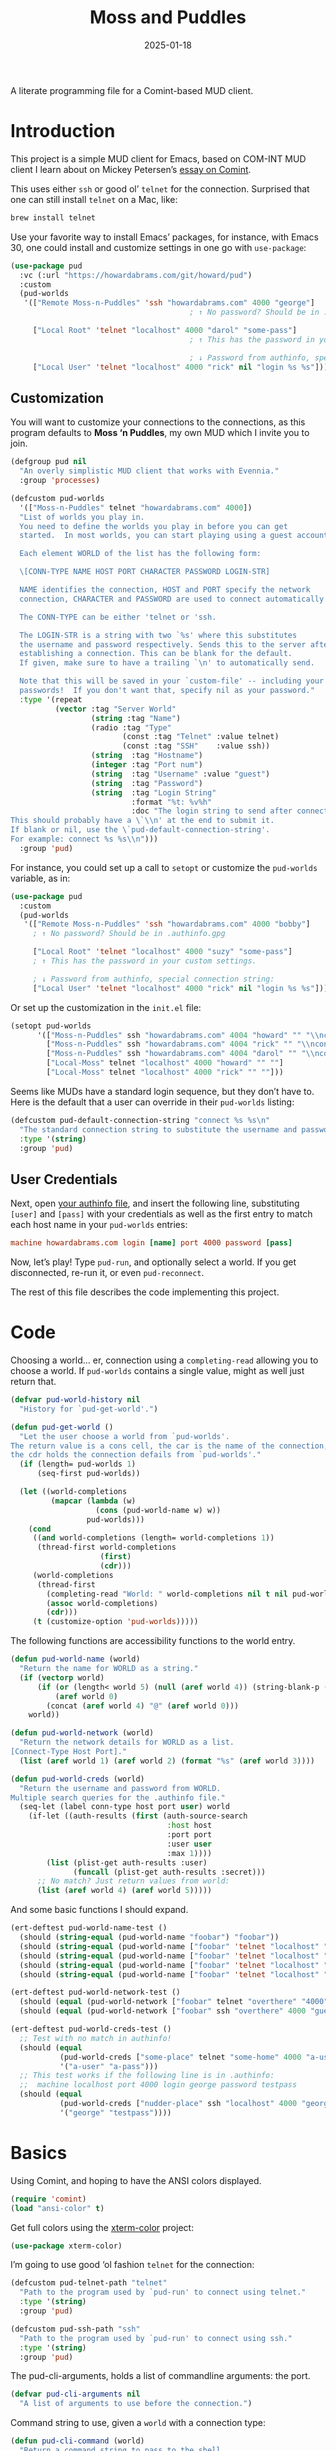 #+title:  Moss and Puddles
#+author: Howard X. Abrams
#+date:   2025-01-18
#+filetags: emacs hamacs
#+lastmod: [2025-08-23 Sat]

A literate programming file for a Comint-based MUD client.

#+begin_src emacs-lisp :exports none
  ;;; pud --- a MUD client -*- lexical-binding: t; -*-
  ;;
  ;; © 2025 Howard X. Abrams
  ;;   Licensed under a Creative Commons Attribution 4.0 International License.
  ;;   See http://creativecommons.org/licenses/by/4.0/
  ;;
  ;; Author: Howard X. Abrams <http://gitlab.com/howardabrams>
  ;; Maintainer: Howard X. Abrams
  ;; Created: January 18, 2025
  ;;
  ;; While obvious, GNU Emacs does not include this file or project.
  ;;
  ;; *NB:* Do not edit this file. Instead, edit the original literate file at:
  ;;            /Users/howard/src/hamacs/pud.org
  ;;       And tangle the file to recreate this one.
  ;;
  ;;; Code:
#+end_src

* Introduction

This project is a simple MUD client for Emacs, based on COM-INT MUD client I learn about on Mickey Petersen’s [[https://www.masteringemacs.org/article/comint-writing-command-interpreter][essay on Comint]].

This uses either =ssh= or good ol’ =telnet= for the connection. Surprised that one can still install =telnet= on a Mac, like:

#+BEGIN_SRC sh
  brew install telnet
#+END_SRC

Use your favorite way to install Emacs’ packages, for instance, with Emacs 30, one could install and customize settings in one go with =use-package=:

#+BEGIN_SRC emacs-lisp :tangle no :eval no
  (use-package pud
    :vc (:url "https://howardabrams.com/git/howard/pud")
    :custom
    (pud-worlds
     '(["Remote Moss-n-Puddles" 'ssh "howardabrams.com" 4000 "george"]
                                          ; ↑ No password? Should be in .authinfo.gpg

       ["Local Root" 'telnet "localhost" 4000 "darol" "some-pass"]
                                          ; ↑ This has the password in your custom settings.

                                          ; ↓ Password from authinfo, special connection string:
       ["Local User" 'telnet "localhost" 4000 "rick" nil "login %s %s"])))
#+END_SRC
** Customization

You will want to customize your connections to the connections, as this program defaults to  *Moss ‘n Puddles*, my own MUD which I invite you to join.

#+BEGIN_SRC emacs-lisp
  (defgroup pud nil
    "An overly simplistic MUD client that works with Evennia."
    :group 'processes)

  (defcustom pud-worlds
    '(["Moss-n-Puddles" telnet "howardabrams.com" 4000])
    "List of worlds you play in.
    You need to define the worlds you play in before you can get
    started.  In most worlds, you can start playing using a guest account.

    Each element WORLD of the list has the following form:

    \[CONN-TYPE NAME HOST PORT CHARACTER PASSWORD LOGIN-STR]

    NAME identifies the connection, HOST and PORT specify the network
    connection, CHARACTER and PASSWORD are used to connect automatically.

    The CONN-TYPE can be either 'telnet or 'ssh.

    The LOGIN-STR is a string with two `%s' where this substitutes
    the username and password respectively. Sends this to the server after
    establishing a connection. This can be blank for the default.
    If given, make sure to have a trailing `\n' to automatically send.

    Note that this will be saved in your `custom-file' -- including your
    passwords!  If you don't want that, specify nil as your password."
    :type '(repeat
            (vector :tag "Server World"
                    (string :tag "Name")
                    (radio :tag "Type"
                           (const :tag "Telnet" :value telnet)
                           (const :tag "SSH"    :value ssh))
                    (string  :tag "Hostname")
                    (integer :tag "Port num")
                    (string  :tag "Username" :value "guest")
                    (string  :tag "Password")
                    (string  :tag "Login String"
                             :format "%t: %v%h"
                             :doc "The login string to send after connection.
  This should probably have a \`\\n' at the end to submit it.
  If blank or nil, use the \`pud-default-connection-string'.
  For example: connect %s %s\\n")))
    :group 'pud)
#+END_SRC

For instance, you could set up a call to =setopt= or customize the =pud-worlds= variable, as in:

#+BEGIN_SRC emacs-lisp :tangle no :eval no
  (use-package pud
    :custom
    (pud-worlds
     '(["Remote Moss-n-Puddles" 'ssh "howardabrams.com" 4000 "bobby"]
       ; ↑ No password? Should be in .authinfo.gpg

       ["Local Root" 'telnet "localhost" 4000 "suzy" "some-pass"]
       ; ↑ This has the password in your custom settings.

       ; ↓ Password from authinfo, special connection string:
       ["Local User" 'telnet "localhost" 4000 "rick" nil "login %s %s"])))
#+END_SRC

Or set up the customization in the =init.el= file:

#+BEGIN_SRC emacs-lisp :tangle no :eval no
  (setopt pud-worlds
        '(["Moss-n-Puddles" ssh "howardabrams.com" 4004 "howard" "" "\\nconnect %s %s\\n"]
          ["Moss-n-Puddles" ssh "howardabrams.com" 4004 "rick" "" "\\nconnect %s %s\\n"]
          ["Moss-n-Puddles" ssh "howardabrams.com" 4004 "darol" "" "\\nconnect %s %s\\n"]
          ["Local-Moss" telnet "localhost" 4000 "howard" "" ""]
          ["Local-Moss" telnet "localhost" 4000 "rick" "" ""]))
#+END_SRC

Seems like MUDs have a standard login sequence, but they don’t have to. Here is the default that a user can override in their =pud-worlds= listing:

#+BEGIN_SRC emacs-lisp
  (defcustom pud-default-connection-string "connect %s %s\n"
    "The standard connection string to substitute the username and password."
    :type '(string)
    :group 'pud)
#+END_SRC

** User Credentials
Next, open [[file:~/.authinfo.gpg][your authinfo file]], and insert the following line, substituting =[user]= and =[pass]= with your credentials as well as the first entry to match each host name in your =pud-worlds= entries:

#+BEGIN_SRC conf :tangle no :eval no
  machine howardabrams.com login [name] port 4000 password [pass]
#+END_SRC

Now, let’s play! Type =pud-run=, and optionally select a world. If you get disconnected, re-run it, or even =pud-reconnect=.

The rest of this file describes the code implementing this project.
* Code
Choosing a world… er, connection using a =completing-read= allowing you to choose a world. If =pud-worlds= contains a single value, might as well just return that.

#+BEGIN_SRC emacs-lisp
  (defvar pud-world-history nil
    "History for `pud-get-world'.")

  (defun pud-get-world ()
    "Let the user choose a world from `pud-worlds'.
  The return value is a cons cell, the car is the name of the connection,
  the cdr holds the connection defails from `pud-worlds'."
    (if (length= pud-worlds 1)
        (seq-first pud-worlds))

    (let ((world-completions
           (mapcar (lambda (w)
                     (cons (pud-world-name w) w))
                   pud-worlds)))
      (cond
       ((and world-completions (length= world-completions 1))
        (thread-first world-completions
                      (first)
                      (cdr)))
       (world-completions
        (thread-first
          (completing-read "World: " world-completions nil t nil pud-world-history)
          (assoc world-completions)
          (cdr)))
       (t (customize-option 'pud-worlds)))))
#+END_SRC

The following functions are accessibility functions to the world entry.

#+BEGIN_SRC emacs-lisp
  (defun pud-world-name (world)
    "Return the name for WORLD as a string."
    (if (vectorp world)
        (if (or (length< world 5) (null (aref world 4)) (string-blank-p (aref world 4)))
            (aref world 0)
          (concat (aref world 4) "@" (aref world 0)))
      world))

  (defun pud-world-network (world)
    "Return the network details for WORLD as a list.
  [Connect-Type Host Port]."
    (list (aref world 1) (aref world 2) (format "%s" (aref world 3))))

  (defun pud-world-creds (world)
    "Return the username and password from WORLD.
  Multiple search queries for the .authinfo file."
    (seq-let (label conn-type host port user) world
      (if-let ((auth-results (first (auth-source-search
                                     :host host
                                     :port port
                                     :user user
                                     :max 1))))
          (list (plist-get auth-results :user)
                (funcall (plist-get auth-results :secret)))
        ;; No match? Just return values from world:
        (list (aref world 4) (aref world 5)))))
#+END_SRC

And some basic functions I should expand.

#+BEGIN_SRC emacs-lisp :tangle no
  (ert-deftest pud-world-name-test ()
    (should (string-equal (pud-world-name "foobar") "foobar"))
    (should (string-equal (pud-world-name ["foobar" 'telnet "localhost" "4000"]) "foobar"))
    (should (string-equal (pud-world-name ["foobar" 'telnet "localhost" "4000" nil]) "foobar"))
    (should (string-equal (pud-world-name ["foobar" 'telnet "localhost" "4000" ""]) "foobar"))
    (should (string-equal (pud-world-name ["foobar" 'telnet "localhost" "4000" "guest" "guest"]) "guest@foobar")))

  (ert-deftest pud-world-network-test ()
    (should (equal (pud-world-network ["foobar" telnet "overthere" "4000" "guest" "guest"]) '(telnet "overthere" "4000")))
    (should (equal (pud-world-network ["foobar" ssh "overthere" 4000 "guest" "guest"]) '(ssh "overthere" "4000"))))

  (ert-deftest pud-world-creds-test ()
    ;; Test with no match in authinfo!
    (should (equal
             (pud-world-creds ["some-place" telnet "some-home" 4000 "a-user" "a-pass"])
             '("a-user" "a-pass")))
    ;; This test works if the following line is in .authinfo:
    ;;  machine localhost port 4000 login george password testpass
    (should (equal
             (pud-world-creds ["nudder-place" ssh "localhost" 4000 "george"])
             '("george" "testpass"))))
#+END_SRC

* Basics
Using Comint, and hoping to have the ANSI colors displayed.

#+BEGIN_SRC emacs-lisp
  (require 'comint)
  (load "ansi-color" t)
#+END_SRC

Get full colors using the [[https://github.com/atomontage/xterm-color][xterm-color]] project:

#+BEGIN_SRC emacs-lisp
  (use-package xterm-color)
#+END_SRC

I’m going to use good ‘ol fashion =telnet= for the connection:

#+BEGIN_SRC emacs-lisp
  (defcustom pud-telnet-path "telnet"
    "Path to the program used by `pud-run' to connect using telnet."
    :type '(string)
    :group 'pud)

  (defcustom pud-ssh-path "ssh"
    "Path to the program used by `pud-run' to connect using ssh."
    :type '(string)
    :group 'pud)
#+END_SRC

The pud-cli-arguments, holds a list of commandline arguments: the port.

#+BEGIN_SRC emacs-lisp
  (defvar pud-cli-arguments nil
    "A list of arguments to use before the connection.")
#+END_SRC

Command string to use, given a =world= with a connection type:

#+BEGIN_SRC emacs-lisp
  (defun pud-cli-command (world)
    "Return a command string to pass to the shell.
  The WORLD is a vector with the hostname, see `pud-worlds'."
    (seq-let (connection-type host port) (pud-world-network world)
      (message "Dealing with: %s %s %s" connection-type host port)
      (cl-case connection-type
        (telnet (append (cons pud-telnet-path pud-cli-arguments)
                         (list host port)))
        (ssh    (append (cons pud-ssh-path pud-cli-arguments)
                         (list "-p" port host)))
        (t (error "Unsupported connection type")))))
#+END_SRC

Some tests:

#+BEGIN_SRC emacs-lisp :tangle no
  (ert-deftest pud-cli-command-test ()
    (should (equal (pud-cli-command ["some-world" telnet "world.r.us" 4000])
                   '("telnet" "world.r.us" "4000")))
    (should (equal (pud-cli-command ["nudder-world" ssh "world.r.us" 4004])
                   '("ssh" "-p" "4004" "world.r.us"))))
    #+END_SRC


The empty and currently disused mode map for storing our custom keybindings inherits from =comint-mode-map=, so we get the same keys exposed in =comint-mode=.

#+BEGIN_SRC emacs-lisp
  (defvar pud-mode-map
    (let ((map (nconc (make-sparse-keymap) comint-mode-map)))
      (define-key map "\t" 'completion-at-point)
      map)
    "Basic mode map for `pud-run'.")
#+END_SRC

This holds a regular expression that matches the prompt style for the MUD. Not sure if this is going to work, since MUDs typically don’t have prompts.

#+BEGIN_SRC emacs-lisp
  (defvar pud-prompt-regexp "" ; "^\\(?:\\[[^@]+@[^@]+\\]\\)"
    "Prompt for `pud-run'.")
#+END_SRC

The name of the buffer:

#+BEGIN_SRC emacs-lisp
  (defun pud-buffer-name (world)
    "Return the buffer name associated with WORLD."
    (format "*%s*" (pud-world-name world)))
#+END_SRC

** Run and Connect
The main entry point to the program is the =pud-run= function:

#+BEGIN_SRC emacs-lisp
  (defun pud-run (world)
    "Run an inferior instance of `pud-cli' inside Emacs.
  The WORLD should be vector containing the following:
    - label for the world
    - server type, 'ssh or 'telnet
    - server hostname
    - server port
    - username (can be overridden)
    - password (should be overridden)"
    (interactive (list (pud-get-world)))
    (let* ((pud-cli (pud-cli-command world))
           (buffer (get-buffer-create (pud-buffer-name world)))
           (proc-alive (comint-check-proc buffer))
           (process (get-buffer-process buffer)))
      ;; if the process is dead then re-create the process and reset the
      ;; mode.
      (message "Gonna %s with %s" (car pud-cli) (cdr pud-cli))
      (unless proc-alive
        (with-current-buffer buffer
          (apply 'make-comint-in-buffer "Pud" buffer (car pud-cli) nil (cdr pud-cli))
          (pud-mode)
          (visual-line-mode 1)
          (pud-login world)))
      ;; Regardless, provided we have a valid buffer, we pop to it.
      (when buffer
        (pop-to-buffer buffer))))
#+END_SRC

Connection and/or re-connection:

#+BEGIN_SRC emacs-lisp
  (defun pud-login (world)
    "Collect and send a `connect' sequence to WORLD.

  Where WORLD is a vector of world information. NOP if the buffer
  has no connection or no password could be found."
    (interactive (list (pud-get-world)))
    (when (called-interactively-p)
      (pop-to-buffer (pud-buffer-name world)))
    (sit-for 1)

    (length world)
    (message "Attempting to log in to %s..." (pud-world-name world))
    (seq-let (username password) (pud-world-creds world)
      (let* ((local-conn (when (length> world 6)
                           (aref world 6 )))
             (conn-str (if (and local-conn
                                (not (string-blank-p local-conn)))
                           local-conn
                         pud-default-connection-string))
             (conn-full (format conn-str username password))
             (process (get-buffer-process (current-buffer))))

        (goto-char (point-max))
        (if process
            (comint-send-string process conn-full)
          (insert conn-full)))))
#+END_SRC

(setq world (pud-get-world))
** Reconnect
Force a kill process, and restart.

#+BEGIN_SRC emacs-lisp
  (defun pud-reconnect (world)
    "Force stop an inferior instance of `pud-cli'.
  The WORLD should be vector containing the following:
    - label for the world
    - server hostname
    - server port
    - username (can be overridden)
    - password (should be overridden)"
    (interactive (list (pud-get-world)))
    (let* ((pud-cli (pud-cli-command world))
           (buffer (get-buffer-create (pud-buffer-name world)))
           (proc-alive (comint-check-proc buffer))
           (process (get-buffer-process buffer)))
      (when (processp process)
        (kill-process process))
      (pud-run world)))
#+END_SRC

* Pud Mode
Note that =comint-process-echoes=, depending on the mode and the circumstances, may result in prompts appearing twice. Setting =comint-process-echoes= to =t= helps with that.

#+BEGIN_SRC emacs-lisp
  (defun pud--initialize ()
    "Helper function to initialize Pud."
    (setq comint-process-echoes t)
    (setq comint-use-prompt-regexp nil))

  (define-derived-mode pud-mode comint-mode "Pud"
    "Major mode for `pud-run'.

    \\<pud-mode-map>"
    ;; this sets up the prompt so it matches things like: [foo@bar]
    ;; (setq comint-prompt-regexp pud-prompt-regexp)

    ;; this makes it read only; a contentious subject as some prefer the
    ;; buffer to be overwritable.
    (setq comint-prompt-read-only t)

    ;; this makes it so commands like M-{ and M-} work.
    ;; (set (make-local-variable 'paragraph-separate) "\\'")
    ;; (set (make-local-variable 'font-lock-defaults) '(pud-font-lock-keywords t))
    ;; (set (make-local-variable 'paragraph-start) pud-prompt-regexp)

    ;; Get the xterm colorization on:
    (require 'xterm-color)
    (font-lock-mode -1)
    ;; Prevent font-locking from being re-enabled in this buffer
    (make-local-variable 'font-lock-function)
    (setq font-lock-function (lambda (_) nil))
    (add-hook 'comint-preoutput-filter-functions 'xterm-color-filter nil t))

  (add-hook 'pud-mode-hook 'pud--initialize)

  (defconst pud-keywords
    '("connect" "get" "look" "use")
    "List of keywords to highlight in `pud-font-lock-keywords'.")

  (defvar pud-font-lock-keywords
    (list
     ;; highlight all the reserved commands.
     `(,(concat (rx bol (optional "@")) (regexp-opt pud-keywords)) . font-lock-keyword-face)
     `(,(rx bol "@" (one-or-more)))
     )

    "Additional expressions to highlight in `pud-mode'.")
#+END_SRC

* Org Babel
Wouldn’t it be nice to be able to write commands in an Org file, and send the command to the connected Mud?

#+begin_src emacs-lisp :exports none :tangle ~/.emacs.d/elisp/ob-evennia.el
  ;;; ob-evennia --- Evennia source blocks in Org -*- lexical-binding: t; -*-
  ;;
  ;; © 2025 Howard X. Abrams
  ;;   Licensed under a Creative Commons Attribution 4.0 International License.
  ;;   See http://creativecommons.org/licenses/by/4.0/
  ;;
  ;; Author: Howard X. Abrams <http://gitlab.com/howardabrams>
  ;; Maintainer: Howard X. Abrams
  ;; Created: January 18, 2025
  ;;
  ;; While obvious, GNU Emacs does not include this file or project.
  ;;
  ;; *NB:* Do not edit this file. Instead, edit the original literate file at:
  ;;            /Users/howard/src/hamacs/pud.org
  ;;       And tangle the file to recreate this one.
  ;;
  ;;; Code:
#+end_src
Since I’m connected to more than one MUD, or at least, I often log in with two different characters as two different characters. Let’s have a function that can return all PUD buffers:

#+BEGIN_SRC emacs-lisp :tangle ~/.emacs.d/elisp/ob-evennia.el
  (defun pud-get-all-buffers ()
      "Return a list of all buffers with a live PUD connection."
      (save-window-excursion
        (seq-filter (lambda (buf)
                      (switch-to-buffer buf)
                      (and
                       (eq major-mode 'pud-mode)
                       (get-buffer-process (current-buffer))))
                    (buffer-list))))
#+END_SRC

And a wrapper around =completing-read= for choosing one of the buffers:

#+BEGIN_SRC emacs-lisp :tangle ~/.emacs.d/elisp/ob-evennia.el
  (defun pud-current-world ()
      "Return buffer based on user choice of current PUD connections."
      (let ((pud-buffers (pud-get-all-buffers)))
        (cond
         ((null pud-buffers) nil)
         ((length= pud-buffers 1) (car pud-buffers))
         (t
          (completing-read "Choose connection: "
                           (seq-map (lambda (buf) (buffer-name buf))
                                    pud-buffers))))))
#+END_SRC

Given a buffer and a string, use the =comint-send-string=:

#+BEGIN_SRC emacs-lisp :tangle ~/.emacs.d/elisp/ob-evennia.el
  (defun pud-send-string (buf-name text)
    "Send TEXT to a comint buffer, BUF-NAME."
    (save-window-excursion
      (save-excursion
        (pop-to-buffer buf-name)
        (goto-char (point-max))
        (comint-send-string (get-buffer-process (current-buffer))
                            (format "%s\n" text)))))
#+END_SRC

Let’s send the current line or region.

#+BEGIN_SRC emacs-lisp :tangle ~/.emacs.d/elisp/ob-evennia.el
  (defun pud-send-line (world)
    "Send the current line or region to WORLD."
    (interactive (list (pud-current-world)))
    (unless world
      (error "No current MUD connection."))

    (let ((text (buffer-substring-no-properties
                 (if (region-active-p) (region-beginning)
                   (beginning-of-line-text) (point))
                 (if (region-active-p) (region-end)
                   (end-of-line) (point)))))
      (pud-send-string world text)))

  (global-set-key (kbd "<f6>") 'pud-send-line)
#+END_SRC

Let’s be able to send the current Org block, where all lines in the block are smooshed together to create a single line:

#+BEGIN_SRC emacs-lisp :tangle ~/.emacs.d/elisp/ob-evennia.el
  (defun pud-send-block (world)
    "Send the current Org block to WORLD."
    (interactive (list (pud-current-world)))
    (unless world
      (error "No current MUD connection."))
    (let ((text (thread-last (org-element-at-point)
                             (org-src--contents-area)
                             (nth 2))))
      (pud-send-string world
                       (replace-regexp-in-string
                        (rx (one-or-more space)) " " text))))
#+END_SRC

And code so that we can =(require 'ob-evennia)= to get font-locking working in blocks.

#+BEGIN_SRC emacs-lisp :tangle ~/.emacs.d/elisp/ob-evennia.el
  (require 'ob)

  (defvar org-babel-default-header-args:evennia '())

  (defun org-babel-execute:evennia (body params)
    "Execute evennia BODY.

   PARAMS can contain the following:
     :session - The buffer to send the block

   Called by `org-babel-execute-src-block'."
    (let* ((session (cdr (assq :session params)))
           (buffer (or session (pud-current-world))))
      (if session
          (setq buffer (format "*%s*" session)))

      (pud-send-string buffer
                       (replace-regexp-in-string
                        (rx (one-or-more space)) " " body))
      (message "No connected world.")))

  (defun org-babel-prep-session:evennia (_session _params)
    "Signal error; Evennia does not (currently) support sessions."
    (error "Evennia sessions are nonsensical"))

  (provide 'ob-evennia)
#+END_SRC

This should allow this client to simply =require= it:

#+BEGIN_SRC emacs-lisp
  (require 'ob-evennia)
#+END_SRC

* Evennia Mode
#+begin_src emacs-lisp :exports none :tangle ~/.emacs.d/elisp/evennia-mode.el
  ;;; evennia-mode --- Syntax coloring for Evennia code -*- lexical-binding: t; -*-
  ;;
  ;; © 2025 Howard X. Abrams
  ;;   Licensed under a Creative Commons Attribution 4.0 International License.
  ;;   See http://creativecommons.org/licenses/by/4.0/
  ;;
  ;; Author: Howard X. Abrams <http://gitlab.com/howardabrams>
  ;; Maintainer: Howard X. Abrams
  ;; Created: January 18, 2025
  ;;
  ;; While obvious, GNU Emacs does not include this file or project.
  ;;
  ;; *NB:* Do not edit this file. Instead, edit the original literate file at:
  ;;            /Users/howard/src/hamacs/pud.org
  ;;       And tangle the file to recreate this one.
  ;;
  ;;; Code:
#+end_src

Make a simple mode for basic highlighting of =ev= code. Based on =ruby= (which seems to be close enough).

#+BEGIN_SRC emacs-lisp :tangle ~/.emacs.d/elisp/evennia-mode.el
  (define-derived-mode evennia-mode ruby-mode "Evennia"
    "Major mode for editing evennia batch command files.
      \\{evennia-mode-map}
      Turning on Evennia mode runs the normal hook `evennia-mode-hook'."
    (setq-local require-final-newline mode-require-final-newline)
    (setq-local comment-start "# ")
    (setq-local comment-start-skip "#+\\s-*"))
#+END_SRC

And add it to org blocks:

#+BEGIN_SRC emacs-lisp :tangle no
  (add-to-list 'org-babel-load-languages '(evennia . t))
#+END_SRC

Final stuff to require to include this major-mode:

#+BEGIN_SRC emacs-lisp :tangle ~/.emacs.d/elisp/evennia-mode.el
  ;; Add the mode to the auto-mode-alist for specific file extensions
  (add-to-list 'auto-mode-alist '("\\.ev\\'" . evennia-mode))

  ;; Provide the mode for use
  (provide 'evennia-mode)
#+END_SRC

How does this look?

#+BEGIN_SRC evennia :tangle /tmp/testing.ev
  # Comments, while not used much are comments.

  @one two = "three" :four
#+END_SRC

This client can =require= to depend on this mode.

#+BEGIN_SRC emacs-lisp export none
  (require 'evennia-mode)
#+END_SRC


* Technical Artifacts                                :noexport:

Let's =provide= a name so we can =require= this file:

#+begin_src emacs-lisp :exports none
  (provide 'pud)
  ;;; pud.el ends here
#+end_src

#+DESCRIPTION: a MUD client

#+PROPERTY:    header-args:sh :tangle no
#+PROPERTY:    header-args:emacs-lisp  :tangle yes
#+PROPERTY:    header-args    :results none :eval no-export :comments no mkdirp yes

#+OPTIONS:     num:nil toc:nil todo:nil tasks:nil tags:nil date:nil
#+OPTIONS:     skip:nil author:nil email:nil creator:nil timestamp:nil
#+INFOJS_OPT:  view:nil toc:nil ltoc:t mouse:underline buttons:0 path:http://orgmode.org/org-info.js
